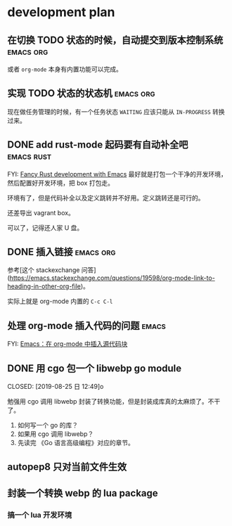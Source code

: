 * development plan

** 在切换 TODO 状态的时候，自动提交到版本控制系统            :emacs:org:

   或者 =org-mode= 本身有内置功能可以完成。

** 实现 TODO 状态的状态机                                    :emacs:org:

   现在做任务管理的时候，有一个任务状态 =WAITING= 应该只能从 =IN-PROGRESS= 转换过来。

** DONE add rust-mode 起码要有自动补全吧                         :emacs:rust:
   CLOSED: [2019-08-23 五 13:12]

   FYI: [[http://julienblanchard.com/2016/fancy-rust-development-with-emacs/][Fancy Rust development with Emacs]]
   最好就是打包一个干净的开发环境，然后配置好开发环境，把 box 打包走。

   环境有了，但是代码补全以及定义跳转并不好用。定义跳转还是可行的。

   还差导出 vagrant box。

   可以了，记得还人家 U 盘。

** DONE 插入链接                                             :emacs:org:
   CLOSED: [2019-08-19 一 10:20]

   参考[这个 stackexchange 问答](https://emacs.stackexchange.com/questions/19598/org-mode-link-to-heading-in-other-org-file)。

   实际上就是 org-mode 内置的 =C-c C-l=

** 处理 org-mode 插入代码的问题                                       :emacs:

   FYI: [[http://wenshanren.org/?p=327][Emacs：在 org-mode 中插入源代码块]]

** DONE 用 cgo 包一个 libwebp go module
   CLOSED: [2019-08-25 日 12:49]o

   勉强用 cgo 调用 libwebp 封装了转换功能，但是封装成库真的太麻烦了。不干了。

   1. 如何写一个 go 的库？
   2. 如果用 cgo 调用 libwebp？
   3. 先读完 《Go 语言高级编程》对应的章节。

** autopep8 只对当前文件生效      

** 封装一个转换 webp 的 lua package

*** 搞一个 lua 开发环境
   




